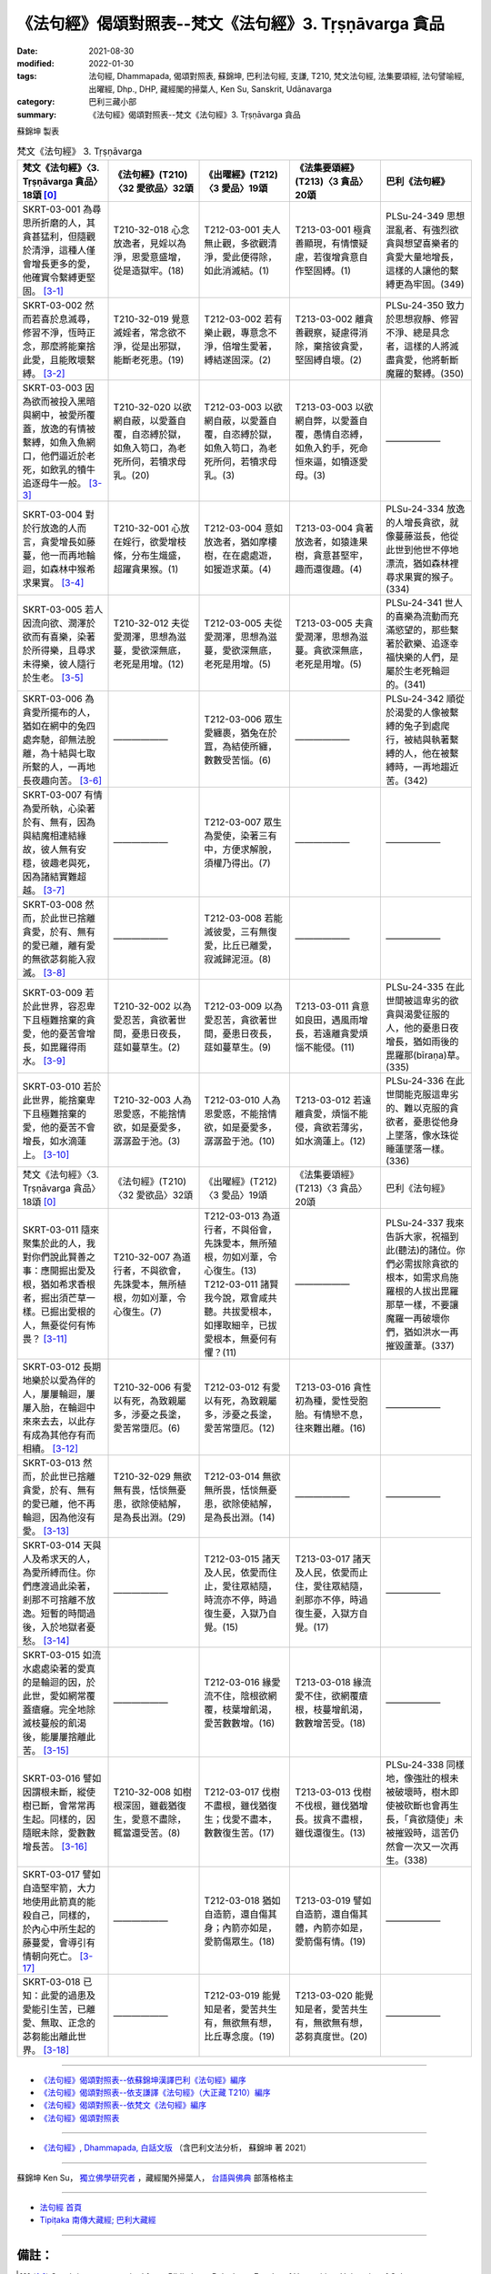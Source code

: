 =============================================================
《法句經》偈頌對照表--梵文《法句經》3. Tṛṣṇāvarga 貪品
=============================================================

:date: 2021-08-30
:modified: 2022-01-30
:tags: 法句經, Dhammapada, 偈頌對照表, 蘇錦坤, 巴利法句經, 支謙, T210, 梵文法句經, 法集要頌經, 法句譬喻經, 出曜經, Dhp., DHP, 藏經閣的掃葉人, Ken Su, Sanskrit, Udānavarga
:category: 巴利三藏小部
:summary: 《法句經》偈頌對照表--梵文《法句經》3. Tṛṣṇāvarga 貪品


蘇錦坤 製表

.. list-table:: 梵文《法句經》 3. Tṛṣṇāvarga
   :widths: 20 20 20 20 20
   :header-rows: 1

   * - 梵文《法句經》〈3. Tṛṣṇāvarga 貪品〉18頌 [0]_
     - 《法句經》(T210)〈32 愛欲品〉32頌
     - 《出曜經》(T212)〈3 愛品〉19頌
     - 《法集要頌經》(T213)〈3 貪品〉20頌
     - 巴利《法句經》

   * - SKRT-03-001 為尋思所折磨的人，其貪甚猛利，但隨觀於清淨，這種人僅會增長更多的愛，他確實令繫縛更堅固。 [3-1]_
     - T210-32-018 心念放逸者，見婬以為淨，恩愛意盛增，從是造獄牢。(18)
     - T212-03-001 夫人無止觀，多欲觀清淨，愛此便得除，如此消滅結。(1)
     - T213-03-001 極貪善顯現，有情懷疑慮，若復增貪意自作堅固縛。(1)
     - PLSu-24-349 思想混亂者、有強烈欲貪與想望喜樂者的貪愛大量地增長，這樣的人讓他的繫縛更為牢固。(349)

   * - SKRT-03-002 然而若喜於息滅尋，修習不淨，恆時正念，那麼將能棄捨此愛，且能敗壞繫縛。 [3-2]_
     - T210-32-019 覺意滅婬者，常念欲不淨，從是出邪獄，能斷老死患。(19)
     - T212-03-002 若有樂止觀，專意念不淨，倍增生愛著，縛結遂固深。(2)
     - T213-03-002 離貪善觀察，疑慮得消除，棄捨彼貪愛，堅固縛自壞。(2)
     - PLSu-24-350 致力於思想寂靜、修習不淨、總是具念者，這樣的人將滅盡貪愛，他將斬斷魔羅的繫縛。(350)

   * - SKRT-03-003 因為欲而被投入黑暗與網中，被愛所覆蓋，放逸的有情被繫縛，如魚入魚網口，他們逼近於老死，如飲乳的犢牛追逐母牛一般。 [3-3]_
     - T210-32-020 以欲網自蔽，以愛蓋自覆，自恣縛於獄，如魚入笱口，為老死所伺，若犢求母乳。(20)
     - T212-03-003 以欲網自蔽，以愛蓋自覆，自恣縛於獄，如魚入笱口，為老死所伺，若犢求母乳。(3) 
     - T213-03-003 以欲網自弊，以愛蓋自覆，愚情自恣縛，如魚入釣手，死命恒來逼，如犢逐愛母。(3)
     - ——————

   * - SKRT-03-004 對於行放逸的人而言，貪愛增長如藤蔓，他一而再地輪迴，如森林中猴希求果實。 [3-4]_
     - T210-32-001 心放在婬行，欲愛增枝條，分布生熾盛，超躍貪果猴。(1)
     - T212-03-004 意如放逸者，猶如摩樓樹，在在處處遊，如猨遊求菓。(4)
     - T213-03-004 貪著放逸者，如猿逢果樹，貪意甚堅牢，趣而還復趣。(4)
     - PLSu-24-334 放逸的人增長貪欲，就像蔓藤滋長，他從此世到他世不停地漂流，猶如森林裡尋求果實的猴子。(334)

   * - SKRT-03-005 若人因流向欲、潤澤於欲而有喜樂，染著於所得樂，且尋求未得樂，彼人隨行於生老。 [3-5]_
     - T210-32-012 夫從愛潤澤，思想為滋蔓，愛欲深無底，老死是用增。(12)
     - T212-03-005 夫從愛潤澤，思想為滋蔓，愛欲深無底，老死是用增。(5)
     - T213-03-005 夫貪愛潤澤，思想為滋蔓。貪欲深無底，老死是用增。(5)
     - PLSu-24-341 世人的喜樂為流動而充滿慾望的，那些繫著於歡樂、追逐幸福快樂的人們，是屬於生老死輪迴的。(341)

   * - SKRT-03-006 為貪愛所擺布的人，猶如在網中的兔四處奔馳，卻無法脫離，為十結與七取所繫的人，一再地長夜趣向苦。 [3-6]_
     - ——————
     - T212-03-006 眾生愛纏裹，猶兔在於罝，為結使所纏，數數受苦惱。(6)
     - ——————
     - PLSu-24-342 順從於渴愛的人像被繫縛的兔子到處爬行，被結與執著繫縛的人，他在被繫縛時，一再地趨近苦。(342)

   * - SKRT-03-007 有情為愛所執，心染著於有、無有，因為與結魔相連結緣故，彼人無有安穩，彼趣老與死，因為諸結實難超越。 [3-7]_
     - ——————
     - T212-03-007 眾生為愛使，染著三有中，方便求解脫，須權乃得出。(7) 
     - ——————
     - ——————

   * - SKRT-03-008 然而，於此世已捨離貪愛，於有、無有的愛已離，離有愛的無欲苾芻能入寂滅。 [3-8]_
     - ——————
     - T212-03-008 若能滅彼愛，三有無復愛，比丘已離愛，寂滅歸泥洹。(8) 
     - ——————
     - ——————

   * - SKRT-03-009 若於此世界，容忍卑下且極難捨棄的貪愛，他的憂苦會增長，如毘羅得雨水。 [3-9]_
     - T210-32-002 以為愛忍苦，貪欲著世間，憂患日夜長，莚如蔓草生。(2)
     - T212-03-009 以為愛忍苦，貪欲著世間，憂患日夜長，莚如蔓草生。(9)
     - T213-03-011 貪意如良田，遇風雨增長，若遠離貪愛煩惱不能侵。(11)
     - PLSu-24-335 在此世間被這卑劣的欲貪與渴愛征服的人，他的憂患日夜增長，猶如雨後的毘羅那(bīraṇa)草。(335)

   * - SKRT-03-010 若於此世界，能捨棄卑下且極難捨棄的愛，他的憂苦不會增長，如水滴蓮上。 [3-10]_
     - T210-32-003 人為恩愛惑，不能捨情欲，如是憂愛多，潺潺盈于池。(3)
     - T212-03-010 人為恩愛惑，不能捨情欲，如是憂愛多，潺潺盈于池。(10)
     - T213-03-012 若遠離貪愛，煩惱不能侵，貪欲若薄劣，如水滴蓮上。(12)
     - PLSu-24-336 在此世間能克服這卑劣的、難以克服的貪欲者，憂患從他身上墜落，像水珠從睡蓮墜落一樣。(336)

   * - 梵文《法句經》〈3. Tṛṣṇāvarga 貪品〉18頌 [0]_
     - 《法句經》(T210)〈32 愛欲品〉32頌
     - 《出曜經》(T212)〈3 愛品〉19頌
     - 《法集要頌經》(T213)〈3 貪品〉20頌
     - 巴利《法句經》

   * - SKRT-03-011 隨來聚集於此的人，我對你們說此賢善之事：應開掘出愛及根，猶如希求香根者，掘出須芒草一樣。已掘出愛根的人，無憂從何有怖畏？ [3-11]_
     - T210-32-007 為道行者，不與欲會，先誅愛本，無所植根，勿如刈葦，令心復生。(7)
     - | T212-03-013 為道行者，不與俗會，先誅愛本，無所殖根，勿如刈葦，令心復生。(13) 
       | T212-03-011 諸賢我今說，眾會咸共聽。共拔愛根本，如擇取細辛，已拔愛根本，無憂何有懼？(11)
     - ——————
     - PLSu-24-337 我來告訴大家，祝福到此(聽法)的諸位。你們必需拔除貪欲的根本，如需求烏施羅根的人拔出毘羅那草一樣，不要讓魔羅一再破壞你們，猶如洪水一再摧毀蘆葦。(337)

   * - SKRT-03-012 長期地樂於以愛為伴的人，屢屢輪迴，屢屢入胎，在輪迴中來來去去，以此存有成為其他存有而相續。 [3-12]_
     - T210-32-006 有愛以有死，為致親屬多，涉憂之長塗，愛苦常墮厄。(6)
     - T212-03-012 有愛以有死，為致親屬多，涉憂之長塗，愛苦常墮厄。(12)
     - T213-03-016 貪性初為種，愛性受胞胎。有情戀不息，往來難出離。(16)
     - ——————

   * - SKRT-03-013 然而，於此世已捨離貪愛，於有、無有的愛已離，他不再輪迴，因為他沒有愛。 [3-13]_
     - T210-32-029 無欲無有畏，恬惔無憂患，欲除使結解，是為長出淵。(29)
     - T212-03-014 無欲無所畏，恬惔無憂患，欲除使結解，是為長出淵。(14)
     - ——————
     - ——————

   * - SKRT-03-014 天與人及希求天的人，為愛所縛而住。你們應渡過此染著，剎那不可捨離不放逸。短暫的時間過後，入於地獄者憂愁。 [3-14]_
     - ——————
     - T212-03-015 諸天及人民，依愛而住止，愛往眾結隨，時流亦不停，時過復生憂，入獄乃自覺。(15)
     - T213-03-017 諸天及人民，依愛而止住，愛往眾結隨，剎那亦不停，時過復生憂，入獄方自覺。(17)
     - ——————

   * - SKRT-03-015 如流水處處染著的愛真的是輪迴的因，於此世，愛如網常覆蓋瘡癰。完全地除滅枝蔓般的飢渴後，能屢屢捨離此苦。 [3-15]_
     - ——————
     - T212-03-016 緣愛流不住，陰根欲網覆，枝葉增飢渴，愛苦數數增。(16)
     - T213-03-018 緣流愛不住，欲網覆瘡根，枝蔓增飢渴，數數增苦受。(18)
     - ——————

   * - SKRT-03-016 譬如因謂根未斷，縱使樹已斷，會常常再生起。同樣的，因隨眠未除，愛數數增長苦。 [3-16]_
     - T210-32-008 如樹根深固，雖截猶復生，愛意不盡除，輒當還受苦。(8)
     - T212-03-017 伐樹不盡根，雖伐猶復生；伐愛不盡本，數數復生苦。(17)
     - T213-03-013 伐樹不伐根，雖伐猶增長。拔貪不盡根，雖伐還復生。(13)
     - PLSu-24-338 同樣地，像強壯的根未被破壞時，樹木即使被砍斷也會再生長，「貪欲隨使」未被摧毀時，這苦仍然會一次又一次再生。(338)

   * - SKRT-03-017 譬如自造堅牢箭，大力地使用此箭真的能殺自己，同樣的，於內心中所生起的藤蔓愛，會導引有情朝向死亡。 [3-17]_
     - ——————
     - T212-03-018 猶如自造箭，還自傷其身；內箭亦如是，愛箭傷眾生。(18)
     - T213-03-019 譬如自造箭，還自傷其體，內箭亦如是，愛箭傷有情。(19)
     - ——————

   * - SKRT-03-018 已知：此愛的過患及愛能引生苦，已離愛、無取、正念的苾芻能出離此世界。 [3-18]_
     - ——————
     - T212-03-019 能覺知是者，愛苦共生有，無欲無有想，比丘專念度。(19)
     - T213-03-020 能覺知是者，愛苦共生有，無欲無有想，苾芻真度世。(20)
     - ——————

------

- `《法句經》偈頌對照表--依蘇錦坤漢譯巴利《法句經》編序 <{filename}dhp-correspondence-tables-pali%zh.rst>`_
- `《法句經》偈頌對照表--依支謙譯《法句經》（大正藏 T210）編序 <{filename}dhp-correspondence-tables-t210%zh.rst>`_
- `《法句經》偈頌對照表--依梵文《法句經》編序 <{filename}dhp-correspondence-tables-sanskrit%zh.rst>`_
- `《法句經》偈頌對照表 <{filename}dhp-correspondence-tables%zh.rst>`_

------

- `《法句經》, Dhammapada, 白話文版 <{filename}../dhp-Ken-Yifertw-Su/dhp-Ken-Y-Su%zh.rst>`_ （含巴利文法分析， 蘇錦坤 著 2021）

~~~~~~~~~~~~~~~~~~~~~~~~~~~~~~~~~~

蘇錦坤 Ken Su， `獨立佛學研究者 <https://independent.academia.edu/KenYifertw>`_ ，藏經閣外掃葉人， `台語與佛典 <http://yifertw.blogspot.com/>`_ 部落格格主

------

- `法句經 首頁 <{filename}../dhp%zh.rst>`__

- `Tipiṭaka 南傳大藏經; 巴利大藏經 <{filename}/articles/tipitaka/tipitaka%zh.rst>`__

------

備註：
~~~~~~~

.. [0] Sanskrit verses are cited from: Bibliotheca Polyglotta, Faculty of Humanities, University of Oslo, https://www2.hf.uio.no/polyglotta/index.php?page=volume&vid=71

       梵文漢譯取材自： 猶如蚊子飲大海水 (https://yathasukha.blogspot.com/) 2021年1月4日 星期一 udānavargo https://yathasukha.blogspot.com/2021/01/udanavargo.html  （張貼者：新花長舊枝 15:21）

.. [3-1] | (梵) vitarkapramathitasya jantunas tīvrarāgasya śubhānudarśinaḥ /
         | bhūyas tṛṣṇā pravardhate gāḍhaṃ hy eṣa karoti bandhanam //
         | 

         人為尋所折磨，猛利貪隨觀淨，增長更多的愛，彼實令縛堅固。

.. [3-2] | (梵) vitarkavyupaśame tu yo rato hy aśubhaṃ bhāvayate sadā smṛtaḥ /
         | tṛṣṇā hy eṣā prahāsyate sa tu khalu pūtikaroti bandhanam //
         | 

         若喜於滅尋，修不淨恆念，能棄捨此愛，且敗壞繫縛。

.. [3-3] | (梵) kāmāndhajālaprakṣiptās tṛṣṇayācchāditāḥ prajāḥ /
         | pramattā bandhane baddhā matsyavat kupināmukhe /
         | jarāmaraṇam āyānti vatsaḥ kṣīrapaka iva mātaram //
         | 
         
         有情因欲投入闇網中，為愛所覆蓋，放逸的有情被繫縛，如魚入魚網口，逼近老死，如飲乳的犢牛追逐母牛。

.. [3-4] | (梵) manujasya pramattacāriṇas tṛṣṇā vardhati māluveva hi /
         | sa hi saṃsarate punaḥ punaḥ phalam icchann iva vānaro vane //
         | 

         行於放逸者，貪增長如蔓，彼屢屢輪迴，如林猴求果。

.. [3-5] | (梵) saritāni vai snehitāni vai saumanasyāni bhavanti jantunaḥ /
         | ye sātasitāḥ sukhaiṣiṇas te vai jātijaropagā narāḥ //
         | 

         流向潤澤欲，眾生有喜樂，若著樂求樂，彼隨行生老。

.. [3-6] | (梵) tṛṣṇābhir upaskṛtāḥ prajāḥ paridhāvanti śaśā 'va vāgurām /
         | saṃyojanaiḥ saṅgasaktā duḥkham yānti punaḥ punaś cirarātram //
         | 

         愛所擺布者，奔如網中兔，結取所繫縛，長夜趣向苦。

.. [3-7] | (梵) tṛṣṇayā grathitāḥ satvā raktacittā bhavābhave /
         | te yogayuktamāreṇa hy ayogakṣemiṇo janāḥ /
         | jarāmaraṇam āyānti yogā hi duratikramāḥ //
         | 

         愛所執有情，心著有無有，結魔相連結，彼人無安穩，彼趣老與死，諸結實難越。

.. [3-8] | (梵) yas tu tṛṣṇāṃ prahāyeha vītatṛṣṇo bhavābhave /
         | tṛṣṇayā vibhavad bhikṣur anicchuḥ parinirvṛtaḥ //
         | 

         於此已捨愛，離有、無有愛，離有愛無欲，苾芻入寂滅。

.. [3-9] | (梵) ya etāṃ sahate grāmyāṃ tṛṣṇāṃ loke sudustyajām /
         | śokās tasya pravardhante hy avavṛṣṭā bīraṇā yathā //
         | 

         若於此世界，忍卑難棄愛，彼憂會增長，如毘羅得雨。

.. [3-10] | (梵) yas tv etām tyajate grāmyāṃ tṛṣṇāṃ loke sudustyajām /
         | śokās tasya nivartante udabindur iva puṣkarāt //
         | 

         若於此世界，捨卑難棄愛，彼憂不增長，如水滴蓮上。

.. [3-11] | (梵) tad vai vadāmi bhadraṃ vo yāvantaḥ sthasamāgatāḥ /
         | tṛṣṇāṃ samūlaṃ khanatośīrārthīva bīraṇām /
         | tṛṣṇāyāḥ khātamūlāyā nāsti śokaḥ kuto bhayam //
         | 

         隨聚集於此，為汝說賢善：應掘愛及根，如求香根者，掘出須芒草。愛根已掘出，無憂從何怖？

.. [3-12] | (梵) tṛṣṇā dvitīyaḥ puruṣo dīrgham adhvānam āśayā /
         | punaḥ punaḥ saṃsarate garbham eti punaḥ punaḥ /
         | itthaṃ bhāvānyathī bhāvaḥ saṃsāre tv āgatiṃ gatim //
         | 
         | 以愛為良伴，長世此意樂，屢屢地輪迴，屢屢地入胎，此有為他有，輪迴中往來。

.. [3-13] | (梵) tāṃ tu tṛṣṇāṃ prahāyeha vītatṛṣṇo bhavābhave /
         | nāsau punaḥ saṃsarate tṛṣṇā hy asya na vidyate //
         | 

         於此已捨愛，離有、無有愛，彼不再輪迴，彼愛實無有。

.. [3-14] | (梵) yayā devā manuṣyāś ca sitās tiṣṭhanti hārthikāḥ /
         | tarataitāṃ viṣaktikāṃ kṣaṇo vo mā hy upatyagāt /
         | kṣaṇātītā hi śocante narakeṣu samarpitāḥ //
         | 
         | 天人及求天者，愛所縛而住，應渡此染著，剎那不捨離。剎那過去矣，入獄方生憂。

.. [3-15] | (梵) tṛṣṇā hi hetuḥ saritā viṣaktikā gaṇḍasya nityaṃ visṛteha jālinī /
         | latāṃ pipāsām apanīya sarvaśo nivartate duḥkham idaṃ punaḥ punaḥ //
         | 

         愛流染著因，愛網常覆瘡，除滅枝蔓渴，屢屢捨離苦。

.. [3-16] | (梵) yathā api mūlair anupadrutaiḥ sadā chinno api vṛkṣaḥ punar eva jāyate /
         | evaṃ hi tṛṣṇā anuśayair anuddhṛtair nirvartate duḥkham idaṃ punaḥ punaḥ//
         | 

         如樹根未斷，雖砍猶再生，如是眠未除，愛數增長苦。

.. [3-17] | (梵) yathāpi śalyo dṛḍham ātmanā kṛtas tam eva hanyād balasā tv adhiṣṭhitaḥ /
         | tathā tv ihādhyātma samutthitā latās tṛṣṇā vadhāyopanayanti prāṇinām//
         | 

         如自造牢箭，用力能殺己，如是內蔓愛，能令有情亡。

.. [3-18] | (梵) etad ādīnavaṃ jñātvā tṛṣṇā duḥkhasya saṃbhavam /
         | vītatṛṣṇo hy anādānaḥ smṛto bhikṣuḥ parivrajet //
         | 

         已知此過患，及愛能生苦，離愛、無取、念，苾芻能出離。

..
  2022-01-30 post; 2022-01-28 finished
  2021-08-30 create rst [建構中 (Under construction)!]